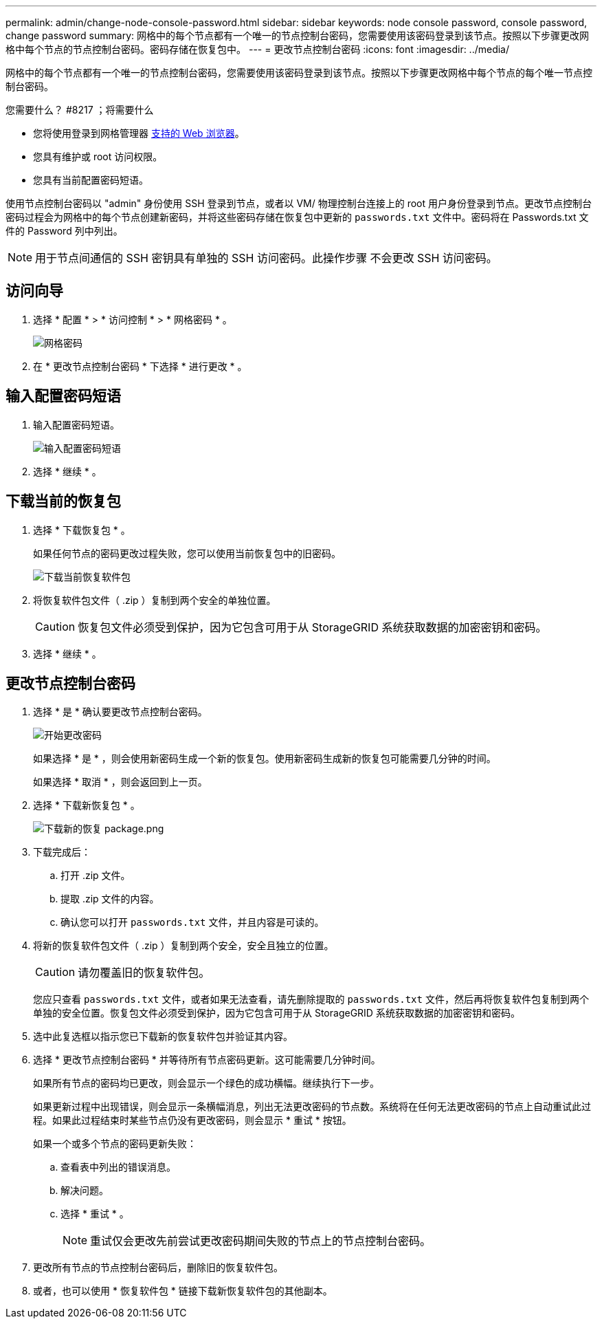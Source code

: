 ---
permalink: admin/change-node-console-password.html 
sidebar: sidebar 
keywords: node console password, console password, change password 
summary: 网格中的每个节点都有一个唯一的节点控制台密码，您需要使用该密码登录到该节点。按照以下步骤更改网格中每个节点的节点控制台密码。密码存储在恢复包中。 
---
= 更改节点控制台密码
:icons: font
:imagesdir: ../media/


[role="lead"]
网格中的每个节点都有一个唯一的节点控制台密码，您需要使用该密码登录到该节点。按照以下步骤更改网格中每个节点的每个唯一节点控制台密码。

.您需要什么？ #8217 ；将需要什么
* 您将使用登录到网格管理器 xref:../admin/web-browser-requirements.adoc[支持的 Web 浏览器]。
* 您具有维护或 root 访问权限。
* 您具有当前配置密码短语。


使用节点控制台密码以 "admin" 身份使用 SSH 登录到节点，或者以 VM/ 物理控制台连接上的 root 用户身份登录到节点。更改节点控制台密码过程会为网格中的每个节点创建新密码，并将这些密码存储在恢复包中更新的 `passwords.txt` 文件中。密码将在 Passwords.txt 文件的 Password 列中列出。


NOTE: 用于节点间通信的 SSH 密钥具有单独的 SSH 访问密码。此操作步骤 不会更改 SSH 访问密码。



== 访问向导

. 选择 * 配置 * > * 访问控制 * > * 网格密码 * 。
+
image::../media/grid_password_change_node_console.png[网格密码]

. 在 * 更改节点控制台密码 * 下选择 * 进行更改 * 。




== 输入配置密码短语

. 输入配置密码短语。
+
image::../media/node-console-provisioning-passphrase.png[输入配置密码短语]

. 选择 * 继续 * 。




== 下载当前的恢复包

. 选择 * 下载恢复包 * 。
+
如果任何节点的密码更改过程失败，您可以使用当前恢复包中的旧密码。

+
image::../media/node-console-download-current-recovery-package.png[下载当前恢复软件包]

. 将恢复软件包文件（ .zip ）复制到两个安全的单独位置。
+

CAUTION: 恢复包文件必须受到保护，因为它包含可用于从 StorageGRID 系统获取数据的加密密钥和密码。

. 选择 * 继续 * 。




== 更改节点控制台密码

. 选择 * 是 * 确认要更改节点控制台密码。
+
image::../media/node-console-start-passwords-change.png[开始更改密码]

+
如果选择 * 是 * ，则会使用新密码生成一个新的恢复包。使用新密码生成新的恢复包可能需要几分钟的时间。

+
如果选择 * 取消 * ，则会返回到上一页。

. 选择 * 下载新恢复包 * 。
+
image::../media/node-console-download-new-recovery-package.png[下载新的恢复 package.png]

. 下载完成后：
+
.. 打开 .zip 文件。
.. 提取 .zip 文件的内容。
.. 确认您可以打开 `passwords.txt` 文件，并且内容是可读的。


. 将新的恢复软件包文件（ .zip ）复制到两个安全，安全且独立的位置。
+

CAUTION: 请勿覆盖旧的恢复软件包。

+
您应只查看 `passwords.txt` 文件，或者如果无法查看，请先删除提取的 `passwords.txt` 文件，然后再将恢复软件包复制到两个单独的安全位置。恢复包文件必须受到保护，因为它包含可用于从 StorageGRID 系统获取数据的加密密钥和密码。

. 选中此复选框以指示您已下载新的恢复软件包并验证其内容。
. 选择 * 更改节点控制台密码 * 并等待所有节点密码更新。这可能需要几分钟时间。
+
如果所有节点的密码均已更改，则会显示一个绿色的成功横幅。继续执行下一步。

+
如果更新过程中出现错误，则会显示一条横幅消息，列出无法更改密码的节点数。系统将在任何无法更改密码的节点上自动重试此过程。如果此过程结束时某些节点仍没有更改密码，则会显示 * 重试 * 按钮。

+
如果一个或多个节点的密码更新失败：

+
.. 查看表中列出的错误消息。
.. 解决问题。
.. 选择 * 重试 * 。
+

NOTE: 重试仅会更改先前尝试更改密码期间失败的节点上的节点控制台密码。



. 更改所有节点的节点控制台密码后，删除旧的恢复软件包。
. 或者，也可以使用 * 恢复软件包 * 链接下载新恢复软件包的其他副本。

